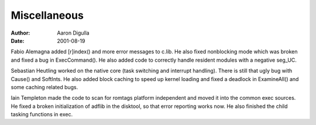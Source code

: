 =============
Miscellaneous
=============

:Author: Aaron Digulla
:Date:   2001-08-19

Fabio Alemagna added [r]index() and more error messages to c.lib.
He also fixed nonblocking mode which was broken and fixed a bug
in ExecCommand(). He also added code to correctly handle resident
modules with a negative seg_UC.

Sebastian Heutling worked on the native core (task switching and interrupt
handling). There is still that ugly bug with Cause() and SoftInts.
He also added block caching to speed up kernel loading and fixed a deadlock
in ExamineAll() and some caching related bugs.

Iain Templeton made the code to scan for romtags platform independent
and moved it into the common exec sources. He fixed a broken initialization
of adflib in the disktool, so that error reporting works now. He also
finished the child tasking functions in exec.

